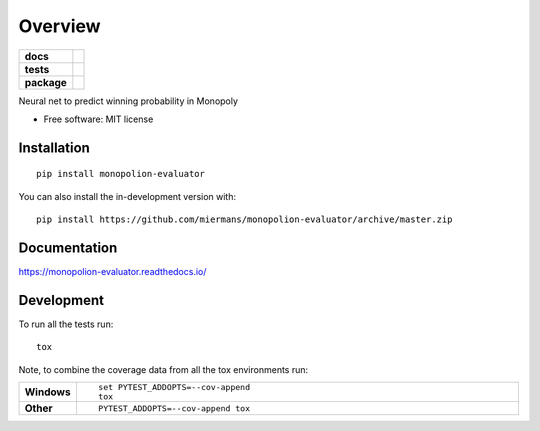 ========
Overview
========

.. start-badges

.. list-table::
    :stub-columns: 1

    * - docs
      - |docs|
    * - tests
      - | |travis| |requires|
        | |coveralls|
    * - package
      - | |version| |wheel| |supported-versions| |supported-implementations|
        | |commits-since|
.. |docs| image:: https://readthedocs.org/projects/monopolion-evaluator/badge/?style=flat
    :target: https://readthedocs.org/projects/monopolion-evaluator
    :alt: Documentation Status

.. |travis| image:: https://api.travis-ci.org/miermans/monopolion-evaluator.svg?branch=master
    :alt: Travis-CI Build Status
    :target: https://travis-ci.org/miermans/monopolion-evaluator

.. |requires| image:: https://requires.io/github/miermans/monopolion-evaluator/requirements.svg?branch=master
    :alt: Requirements Status
    :target: https://requires.io/github/miermans/monopolion-evaluator/requirements/?branch=master

.. |coveralls| image:: https://coveralls.io/repos/miermans/monopolion-evaluator/badge.svg?branch=master&service=github
    :alt: Coverage Status
    :target: https://coveralls.io/r/miermans/monopolion-evaluator

.. |version| image:: https://img.shields.io/pypi/v/monopolion-evaluator.svg
    :alt: PyPI Package latest release
    :target: https://pypi.org/project/monopolion-evaluator

.. |wheel| image:: https://img.shields.io/pypi/wheel/monopolion-evaluator.svg
    :alt: PyPI Wheel
    :target: https://pypi.org/project/monopolion-evaluator

.. |supported-versions| image:: https://img.shields.io/pypi/pyversions/monopolion-evaluator.svg
    :alt: Supported versions
    :target: https://pypi.org/project/monopolion-evaluator

.. |supported-implementations| image:: https://img.shields.io/pypi/implementation/monopolion-evaluator.svg
    :alt: Supported implementations
    :target: https://pypi.org/project/monopolion-evaluator

.. |commits-since| image:: https://img.shields.io/github/commits-since/miermans/monopolion-evaluator/v0.0.0.svg
    :alt: Commits since latest release
    :target: https://github.com/miermans/monopolion-evaluator/compare/v0.0.0...master



.. end-badges

Neural net to predict winning probability in Monopoly

* Free software: MIT license

Installation
============

::

    pip install monopolion-evaluator

You can also install the in-development version with::

    pip install https://github.com/miermans/monopolion-evaluator/archive/master.zip


Documentation
=============


https://monopolion-evaluator.readthedocs.io/


Development
===========

To run all the tests run::

    tox

Note, to combine the coverage data from all the tox environments run:

.. list-table::
    :widths: 10 90
    :stub-columns: 1

    - - Windows
      - ::

            set PYTEST_ADDOPTS=--cov-append
            tox

    - - Other
      - ::

            PYTEST_ADDOPTS=--cov-append tox
